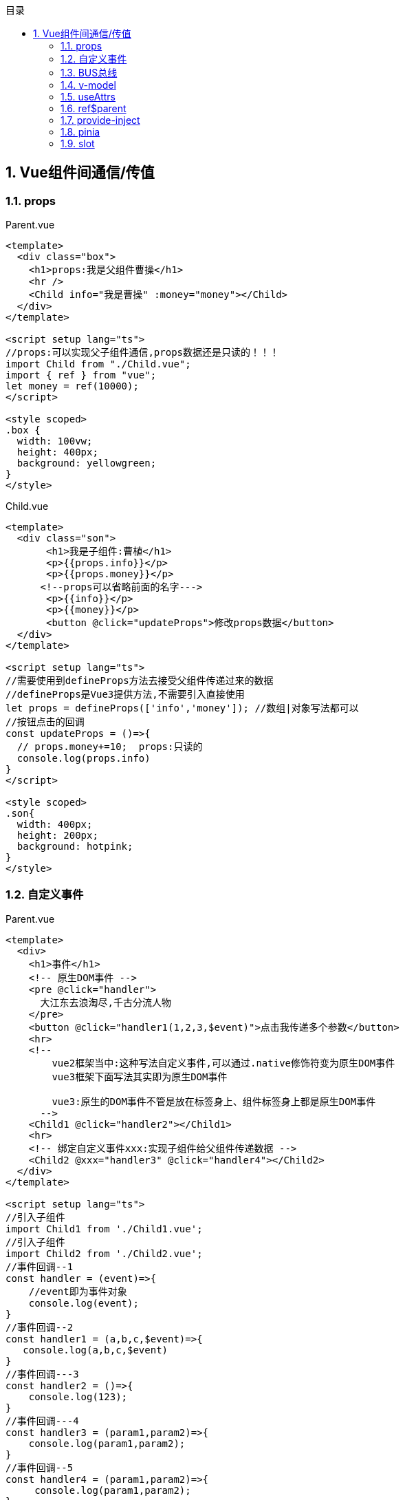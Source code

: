 :compat-mode!:
:sectnums:
:toc: left
:toc-title: 目录
:toclevels: 3

== Vue组件间通信/传值

=== props

.Parent.vue
[source,vue]
----
<template>
  <div class="box">
    <h1>props:我是父组件曹操</h1>
    <hr />
    <Child info="我是曹操" :money="money"></Child>
  </div>
</template>

<script setup lang="ts">
//props:可以实现父子组件通信,props数据还是只读的！！！
import Child from "./Child.vue";
import { ref } from "vue";
let money = ref(10000);
</script>

<style scoped>
.box {
  width: 100vw;
  height: 400px;
  background: yellowgreen;
}
</style>
----

.Child.vue
[source,vue]
----
<template>
  <div class="son">
       <h1>我是子组件:曹植</h1>
       <p>{{props.info}}</p>
       <p>{{props.money}}</p>
      <!--props可以省略前面的名字--->
       <p>{{info}}</p>
       <p>{{money}}</p>
       <button @click="updateProps">修改props数据</button>
  </div>
</template>

<script setup lang="ts">
//需要使用到defineProps方法去接受父组件传递过来的数据
//defineProps是Vue3提供方法,不需要引入直接使用
let props = defineProps(['info','money']); //数组|对象写法都可以
//按钮点击的回调
const updateProps = ()=>{
  // props.money+=10;  props:只读的
  console.log(props.info)
}
</script>

<style scoped>
.son{
  width: 400px;
  height: 200px;
  background: hotpink;
}
</style>
----

=== 自定义事件

.Parent.vue
[source,vue]
----
<template>
  <div>
    <h1>事件</h1>
    <!-- 原生DOM事件 -->
    <pre @click="handler">
      大江东去浪淘尽,千古分流人物
    </pre>
    <button @click="handler1(1,2,3,$event)">点击我传递多个参数</button>
    <hr>
    <!--
        vue2框架当中:这种写法自定义事件,可以通过.native修饰符变为原生DOM事件
        vue3框架下面写法其实即为原生DOM事件

        vue3:原生的DOM事件不管是放在标签身上、组件标签身上都是原生DOM事件
      -->
    <Child1 @click="handler2"></Child1>
    <hr>
    <!-- 绑定自定义事件xxx:实现子组件给父组件传递数据 -->
    <Child2 @xxx="handler3" @click="handler4"></Child2>
  </div>
</template>

<script setup lang="ts">
//引入子组件
import Child1 from './Child1.vue';
//引入子组件
import Child2 from './Child2.vue';
//事件回调--1
const handler = (event)=>{
    //event即为事件对象
    console.log(event);
}
//事件回调--2
const handler1 = (a,b,c,$event)=>{
   console.log(a,b,c,$event)
}
//事件回调---3
const handler2 = ()=>{
    console.log(123);
}
//事件回调---4
const handler3 = (param1,param2)=>{
    console.log(param1,param2);
}
//事件回调--5
const handler4 = (param1,param2)=>{
     console.log(param1,param2);
}
</script>

<style scoped>
</style>
----

.Child1.vue
[source,vue]
----
<template>
  <div class="son">
      <p>我是子组件1</p>
      <button>点击我也执行</button>
  </div>
</template>

<script setup lang="ts">

</script>

<style scoped>
.son{
  width: 400px;
  height: 200px;
  background: skyblue;
}
</style>
----

.Child2.vue
[source,vue]
----
<template>
  <div class="child">
    <p>我是子组件2</p>
    <button @click="handler">点击我触发自定义事件xxx</button>
    <button @click="$emit('click','AK47','J20')">点击我触发自定义事件click</button>
  </div>
</template>

<script setup lang="ts">
//利用defineEmits方法返回函数触发自定义事件
//defineEmits方法不需要引入直接使用
let $emit = defineEmits(['xxx','click']);
//按钮点击回调
const handler = () => {
  //第一个参数:事件类型 第二个|三个|N参数即为注入数据
    $emit('xxx','东风导弹','航母');
};
</script>

<style scoped>
.child {
  width: 400px;
  height: 200px;
  background: pink;
}
</style>
----

=== BUS总线

.bus.ts
[source,typescript]
----
// pnpm install mitt
//引入mitt插件:mitt一个方法,方法执行会返回bus对象
import mitt from 'mitt';
const $bus = mitt();
export default $bus;
----

.Parent.vue
[source,vue]
----
<template>
  <div class="box">
    <h1>全局事件总线$bus</h1>
    <hr />
    <div class="container">
      <Child1></Child1>
      <Child2></Child2>
    </div>
  </div>
</template>

<script setup lang="ts">
//引入子组件
import Child1 from "./Child1.vue";
import Child2 from "./Child2.vue";
</script>

<style scoped>
.box {
  width: 100vw;
  height: 400px;
  background: yellowgreen;
}
.container{
  display: flex;
  justify-content: space-between;
}
</style>
----

.Child1.vue
[source,vue]
----
<template>
  <div class="child1">
    <h3>我是子组件1:曹植</h3>
  </div>
</template>

<script setup lang="ts">
import $bus from "../../bus";
//组合式API函数
import { onMounted } from "vue";
//组件挂载完毕的时候,当前组件绑定一个事件,接受将来兄弟组件传递的数据
onMounted(() => {
  //第一个参数:即为事件类型  第二个参数:即为事件回调
  $bus.on("car", (car) => {
    console.log(car);
  });
});
</script>

<style scoped>
.child1 {
  width: 300px;
  height: 300px;
  background: hotpink;
}
</style>
----

.Child2.vue
[source,vue]
----
<template>
  <div class="child2">
     <h2>我是子组件2:曹丕</h2>
     <button @click="handler">点击我给兄弟送一台法拉利</button>
  </div>
</template>

<script setup lang="ts">
//引入$bus对象
import $bus from '../../bus';
//点击按钮回调
const handler = ()=>{
  $bus.emit('car',{car:"法拉利"});
}
</script>

<style scoped>
.child2{
  width: 300px;
  height: 300px;
  background: skyblue;
}
</style>
----

=== v-model

.Parent.vue
[source,vue]
----
<template>
  <div>
    <h1>v-model:钱数{{ money }}{{pageNo}}{{pageSize}}</h1>
    <input type="text" v-model="info" />
    <hr />
    <!-- props:父亲给儿子数据 -->
    <!-- <Child :modelValue="money" @update:modelValue="handler"></Child> -->
    <!--
       v-model组件身上使用
       第一:相当有给子组件传递props[modelValue] = 10000
       第二:相当于给子组件绑定自定义事件update:modelValue
     -->
    <Child1 v-model="money"></Child1>
    <hr />
    <Child2 v-model:pageNo="pageNo" v-model:pageSize="pageSize"></Child2>
  </div>
</template>

<script setup lang="ts">
//v-model指令:收集表单数据,数据双向绑定
//v-model也可以实现组件之间的通信,实现父子组件数据同步的业务
//父亲给子组件数据 props
//子组件给父组件数据 自定义事件
//引入子组件
import Child1 from "./Child1.vue";
import Child2 from "./Child2.vue";
import { ref } from "vue";
let info = ref("");
//父组件的数据钱数
let money = ref(10000);
//自定义事件的回调
const handler = (num) => {
  //将来接受子组件传递过来的数据
  money.value = num;
};

//父亲的数据
let pageNo = ref(1);
let pageSize = ref(3);
</script>

<style scoped>
</style>
----

.Child1.vue
[source,vue]
----
<template>
  <div class="child">
    <h3>钱数:{{ modelValue }}</h3>
    <button @click="handler">父子组件数据同步</button>
  </div>
</template>

<script setup lang="ts">
//接受props
let props = defineProps(["modelValue"]);
let $emit = defineEmits(['update:modelValue']);
//子组件内部按钮的点击回调
const handler = ()=>{
   //触发自定义事件
   $emit('update:modelValue',props.modelValue+1000);
}
</script>

<style scoped>
.child {
  width: 600px;
  height: 300px;
  background: skyblue;
}
</style>
----

.Child2.vue
[source,vue]
----
<template>
  <div class="child2">
    <h1>同时绑定多个v-model</h1>
    <button @click="handler">pageNo{{ pageNo }}</button>
    <button @click="$emit('update:pageSize', pageSize + 4)">
      pageSize{{ pageSize }}
    </button>
  </div>
</template>

<script setup lang="ts">
let props = defineProps(["pageNo", "pageSize"]);
let $emit = defineEmits(["update:pageNo", "update:pageSize"]);
//第一个按钮的事件回调
const handler = () => {
  $emit("update:pageNo", props.pageNo + 3);
};
</script>

<style scoped>
.child2 {
  width: 300px;
  height: 300px;
  background: hotpink;
}
</style>
----

=== useAttrs

attrs listeners

.Parent.vue
[source,vue]
----
<template>
  <div>
    <h1>useAttrs</h1>
    <el-button type="primary" size="small" :icon="Edit"></el-button>
    <!-- 自定义组件 -->
    <HintButton type="primary" size="small" :icon="Edit" title="编辑按钮" @click="handler" @xxx="handler"></HintButton>
  </div>
</template>

<script setup lang="ts">
//vue3框架提供一个方法useAttrs方法,它可以获取组件身上的属性与事件！！！
//图标组件
import {
  Check,
  Delete,
  Edit,
  Message,
  Search,
  Star,
} from "@element-plus/icons-vue";
import HintButton from "./HintButton.vue";
//按钮点击的回调
const handler = ()=>{
  alert(12306);
}
</script>

<style scoped>
</style>
----

.HintButton.vue
[source,vue]
----
<template>
  <div :title="title">
     <el-button :="$attrs"></el-button>
  </div>
</template>

<script setup lang="ts">
//引入useAttrs方法:获取组件标签身上属性与事件
import {useAttrs} from 'vue';
//此方法执行会返回一个对象
let $attrs = useAttrs();

//万一用props接受title
let props =defineProps(['title']);
//props与useAttrs方法都可以获取父组件传递过来的属性与属性值
//但是props接受了useAttrs方法就获取不到了
console.log($attrs);
</script>

<style scoped>
</style>
----

=== ref$parent

ref children parent

.Parent.vue
[source,vue]
----
<template>
  <div class="box">
    <h1>我是父亲曹操:{{money}}</h1>
    <button @click="handler">找我的儿子曹植借10元</button>
    <hr>
    <Child1 ref="son"></Child1>
    <hr>
    <Child2></Child2>
  </div>
</template>

<script setup lang="ts">
//ref:可以获取真实的DOM节点,可以获取到子组件实例VC
//$parent:可以在子组件内部获取到父组件的实例
//引入子组件
import Child1 from './Child1.vue'
import Child2 from './Child2.vue'
import {ref} from 'vue';
//父组件钱数
let money = ref(100000000);
//获取子组件的实例
let son = ref();
//父组件内部按钮点击回调
const handler = ()=>{
   money.value+=10;
   //儿子钱数减去10
   son.value.money-=10;
   son.value.fly();
}
//对外暴露
defineExpose({
   money
})
</script>

<style scoped>
.box{
  width: 100vw;
  height: 500px;
  background: skyblue;
}
</style>
----

.Child1.vue
[source,vue]
----
<template>
  <div class="son">
    <h3>我是子组件:曹植{{money}}</h3>
  </div>
</template>

<script setup lang="ts">
import {ref} from 'vue';
//儿子钱数
let money = ref(666);
const fly = ()=>{
  console.log('我可以飞');
}
//组件内部数据对外关闭的，别人不能访问
//如果想让外部访问需要通过defineExpose方法对外暴露
defineExpose({
  money,
  fly
})
</script>

<style scoped>
.son {
  width: 300px;
  height: 200px;
  background: cyan;
}
</style>
----

.Child2.vue
[source,vue]
----
<template>
  <div class="dau">
     <h1>我是闺女曹杰{{money}}</h1>
     <button @click="handler($parent)">点击我爸爸给我10000元</button>
  </div>
</template>

<script setup lang="ts">
import {ref} from 'vue';
//闺女钱数
let money = ref(999999);
//闺女按钮点击回调
const handler = ($parent)=>{
   money.value+=10000;
   $parent.money-=10000;
}
</script>

<style scoped>
.dau{
  width: 300px;
  height: 300px;
  background: hotpink;
}
</style>
----

=== provide-inject

.Parent.vue
[source,vue]
----
<template>
  <div class="box">
    <h1>Provide与Inject{{car}}</h1>
    <hr />
    <Child></Child>
  </div>
</template>

<script setup lang="ts">
import Child from "./Child.vue";
//vue3提供provide(提供)与inject(注入),可以实现隔辈组件传递数据
import { ref, provide } from "vue";
let car = ref("法拉利");
//祖先组件给后代组件提供数据
//两个参数:第一个参数就是提供的数据key
//第二个参数:祖先组件提供数据
provide("TOKEN", car);
</script>

<style scoped>
.box {
  width: 100vw;
  height: 600px;
  background: skyblue;
}
</style>
----

.Child.vue
[source,vue]
----
<template>
  <div class="child">
     <h1>我是子组件1</h1>
     <GrandChild></GrandChild>
  </div>
</template>

<script setup lang="ts">
import GrandChild from './GrandChild.vue';
</script>

<style scoped>
.child{
  width: 300px;
  height: 400px;
  background: yellowgreen;
}
</style>
----

.GrandChild.vue
[source,vue]
----
<template>
  <div class="child1">
    <h1>孙子组件</h1>
    <p>{{car}}</p>
    <button @click="updateCar">更新数据</button>
  </div>
</template>

<script setup lang="ts">
import {inject} from 'vue';
//注入祖先组件提供数据
//需要参数:即为祖先提供数据的key
let car = inject('TOKEN');
const updateCar = ()=>{
   car.value  = '自行车';
}
</script>

<style scoped>
.child1 {
  width: 200px;
  height: 200px;
  background: red;
}
</style>
----

=== pinia

集成pinia

.store/index.ts
[source,typescript]
----
// pnpm install pinia
//创建大仓库
import { createPinia } from 'pinia';
//createPinia方法可以用于创建大仓库
let store = createPinia();
//对外暴露,安装仓库
export default store;
----

.store/modules/info.ts
[source,typescript]
----
//定义info小仓库
import { defineStore } from "pinia";
//第一个仓库:小仓库名字  第二个参数:小仓库配置对象
//defineStore方法执行会返回一个函数,函数作用就是让组件可以获取到仓库数据
let useInfoStore = defineStore("info", {
    //存储数据:state
    state: () => {
        return {
            count: 99,
            arr: [1, 2, 3, 4, 5, 6, 7, 8, 9, 10]
        }
    },
    actions: {
        //注意:函数没有context上下文对象
        //没有commit、没有mutations去修改数据
        updateNum(a: number, b: number) {
            this.count += a;
        }
    },
    getters: {
        total() {
            let result:any = this.arr.reduce((prev: number, next: number) => {
                return prev + next;
            }, 0);
            return result;
        }
    }
});
//对外暴露方法
export default useInfoStore;
----

.main.ts
[source,typescript]
----
// 引入实例化上下文的api方法createApp
import { createApp } from 'vue'
// 引入App组件
import App from './App.vue'
//引入仓库
import store from './store'
// 创建app
const app = createApp(App)
app.use(store)
// 挂载
app.mount('#app');
----

.Parent.vue
[source,vue]
----
<template>
  <div class="box">
    <h1>pinia</h1>
    <div class="container">
      <Child1></Child1>
      <Child2></Child2>
    </div>
  </div>
</template>

<script setup lang="ts">
import Child1 from "./Child1.vue";
import Child2 from "./Child2.vue";
//vuex:集中式管理状态容器,可以实现任意组件之间通信！！！
//核心概念:state、mutations、actions、getters、modules

//pinia:集中式管理状态容器,可以实现任意组件之间通信！！！
//核心概念:state、actions、getters
//pinia写法:选择器API、组合式API
</script>

<style scoped>
.box {
  width: 600px;
  height: 400px;
  background: skyblue;
}
.container{
  display: flex;
}
</style>
----

.Child1.vue
[source,vue]
----
<template>
  <div class="child">
    <h1>{{ infoStore.count }}---{{infoStore.total}}</h1>
    <button @click="updateCount">点击我修改仓库数据</button>
  </div>
</template>

<script setup lang="ts">
import useInfoStore from "../../store/modules/info";
//获取小仓库对象
let infoStore = useInfoStore();
console.log(infoStore);
//修改数据方法
const updateCount = () => {
  //仓库调用自身的方法去修改仓库的数据
  infoStore.updateNum(66,77);
};
</script>

<style scoped>
.child {
  width: 200px;
  height: 200px;
  background: yellowgreen;
}
</style>
----

.Child2.vue
[source,vue]
----
<template>
  <div class="child1">
    {{ infoStore.count }}
    <p @click="updateTodo">{{ todoStore.arr }}{{todoStore.total}}</p>
  </div>
</template>

<script setup lang="ts">
import useInfoStore from "../../store/modules/info";
//获取小仓库对象
let infoStore = useInfoStore();

//引入组合式API函数仓库
import useTodoStore from "../../store/modules/todo";
let todoStore = useTodoStore();

//点击p段落去修改仓库的数据
const updateTodo = () => {
  todoStore.updateTodo();
};
</script>

<style scoped>
.child1 {
  width: 200px;
  height: 200px;
  background: hotpink;
}
</style>
----

=== slot

.Parent.vue
[source,vue]
----
<template>
  <div>
    <h1>slot</h1>
    <Child2 :todos="todos">
      <template v-slot="{ $row, $index }">
        <p :style="{ color: $row.done ? 'green' : 'red' }">
          {{ $row.title }}--{{ $index }}
        </p>
      </template>
    </Child2>
    <Child1>
      <div>
        <pre>大江东去浪淘尽,千古分流人物</pre>
      </div>
      <!-- 具名插槽填充a -->
      <template #a>
        <div>我是填充具名插槽a位置结构</div>
      </template>
      <!-- 具名插槽填充b v-slot指令可以简化为# -->
      <template #b>
        <div>我是填充具名插槽b位置结构</div>
      </template>
    </Child1>
  </div>
</template>

<script setup lang="ts">
import Child1 from "./Child1.vue";
import Child2 from "./Child2.vue";
//插槽:默认插槽、具名插槽、作用域插槽
//作用域插槽:就是可以传递数据的插槽,子组件可以讲数据回传给父组件,父组件可以决定这些回传的
//数据是以何种结构或者外观在子组件内部去展示！！！

import { ref } from "vue";
//todos数据
let todos = ref([
  { id: 1, title: "吃饭", done: true },
  { id: 2, title: "睡觉", done: false },
  { id: 3, title: "打豆豆", done: true },
  { id: 4, title: "打游戏", done: false },
]);
</script>

<style scoped>
</style>
----

.Child1.vue
[source,vue]
----
<template>
  <div class="box">
    <h1>我是子组件默认插槽</h1>
    <!-- 默认插槽 -->
    <slot></slot>
    <h1>我是子组件默认插槽</h1>
    <h1>具名插槽填充数据</h1>
    <slot name="a"></slot>
    <h1>具名插槽填充数据</h1>
    <h1>具名插槽填充数据</h1>
    <slot name="b"></slot>
    <h1>具名插槽填充数据</h1>
  </div>
</template>

<script setup lang="ts">
</script>

<style scoped>
.box {
  width: 100vw;
  height: 500px;
  background: skyblue;
}
</style>
----

.Child2.vue
[source,vue]
----
<template>
  <div class="box">
    <h1>作用域插槽</h1>
    <ul>
      <li v-for="(item, index) in todos" :key="item.id">
        <!--作用域插槽:可以讲数据回传给父组件-->
        <slot :$row="item" :$index="index"></slot>
      </li>
    </ul>
  </div>
</template>

<script setup lang="ts">
//通过props接受父组件传递数据
defineProps(["todos"]);
</script>

<style scoped>
.box {
  width: 100vw;
  height: 400px;
  background: skyblue;
}
</style>
----
